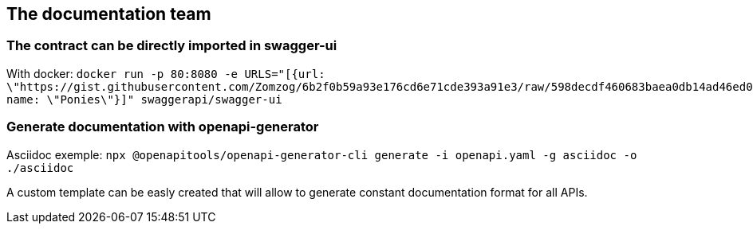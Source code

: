== The documentation team

=== The contract can be directly imported in swagger-ui

With docker:
`docker run -p 80:8080 -e URLS="[{url: \"https://gist.githubusercontent.com/Zomzog/6b2f0b59a93e176cd6e71cde393a91e3/raw/598decdf460683baea0db14ad46ed026192c0fff/contract.yaml\", name: \"Ponies\"}]" swaggerapi/swagger-ui`

=== Generate documentation with openapi-generator

Asciidoc exemple: 
`npx @openapitools/openapi-generator-cli generate -i openapi.yaml -g asciidoc -o ./asciidoc`

A custom template can be easly created that will allow to generate constant documentation format for all APIs.